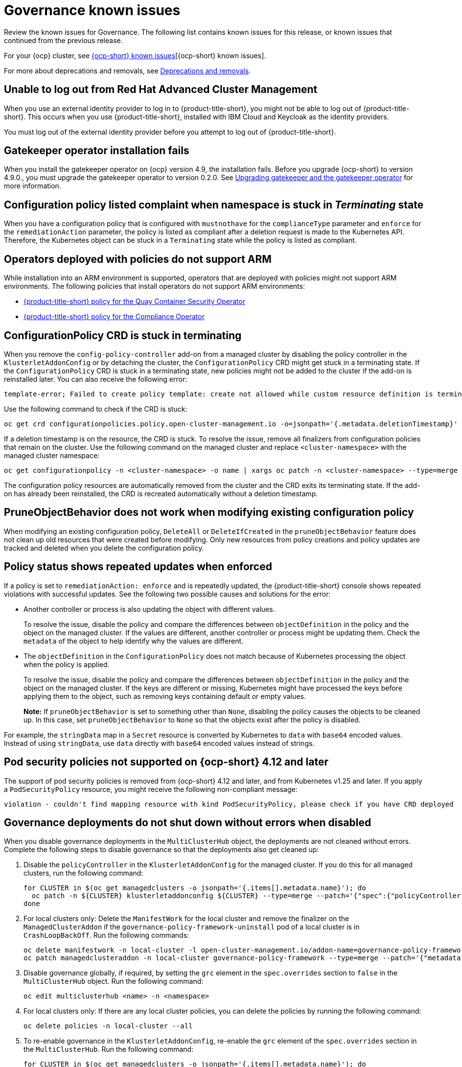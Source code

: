 [#known-issues-governance]
= Governance known issues

////
Please follow this format:

Title of known issue, be sure to match header and make title, header unique

Hidden comment: Release: #issue
Known issue process and when to write:

- Doesn't work the way it should
- Straightforward to describe
- Good to know before getting started
- Quick workaround, of any
- Applies to most, if not all, users
- Something that is likely to be fixed next release (never preannounce)
- Always comment with the issue number and version: //2.4:19417
- Link to customer BugZilla ONLY if it helps; don't link to internal BZs and GH issues.

Or consider a troubleshooting topic.
////

Review the known issues for Governance. The following list contains known issues for this release, or known issues that continued from the previous release. 

For your {ocp} cluster, see https://access.redhat.com/documentation/en-us/openshift_container_platform/4.13/html/release_notes/ocp-4-13-release-notes#ocp-4-13-known-issues[{ocp-short} known issues][{ocp-short} known issues]. 

For more about deprecations and removals, see xref:../release_notes/deprecate_remove.adoc#deprecations-removals[Deprecations and removals].

[#unable-to-log-out]
== Unable to log out from Red Hat Advanced Cluster Management

When you use an external identity provider to log in to {product-title-short}, you might not be able to log out of {product-title-short}. This occurs when you use {product-title-short}, installed with IBM Cloud and Keycloak as the identity providers.

You must log out of the external identity provider before you attempt to log out of {product-title-short}. 

[#gatekeeper-upgrade]
== Gatekeeper operator installation fails
//2.4:16673

When you install the gatekeeper operator on {ocp} version 4.9, the installation fails. Before you upgrade {ocp-short} to version 4.9.0., you must upgrade the gatekeeper operator to version 0.2.0. See link:../governance/create_gatekeeper.adoc#upgrading-gatekeeper-gatekeeper-operator[Upgrading gatekeeper and the gatekeeper operator] for more information.

[#config-policy-stuck]
== Configuration policy listed complaint when namespace is stuck in _Terminating_ state
//2.2:20715

When you have a configuration policy that is configured with `mustnothave` for the `complianceType` parameter and `enforce` for the `remediationAction` parameter, the policy is listed as compliant after a deletion request is made to the Kubernetes API. Therefore, the Kubernetes object can be stuck in a `Terminating` state while the policy is listed as compliant.

[#operators-deployed-with-policies]
== Operators deployed with policies do not support ARM

While installation into an ARM environment is supported, operators that are deployed with policies might not support ARM environments. The following policies that install operators do not support ARM environments:

* link:https://github.com/stolostron/policy-collection/blob/main/stable/SI-System-and-Information-Integrity/policy-imagemanifestvuln.yaml[{product-title-short} policy for the Quay Container Security Operator]
* link:https://github.com/stolostron/policy-collection/blob/main/stable/CA-Security-Assessment-and-Authorization/policy-compliance-operator-install.yaml[{product-title-short} policy for the Compliance Operator]

[#configurationpolicy-crd-terminating]
== ConfigurationPolicy CRD is stuck in terminating

When you remove the `config-policy-controller` add-on from a managed cluster by disabling the policy controller in the `KlusterletAddonConfig` or by detaching the cluster, the `ConfigurationPolicy` CRD might get stuck in a terminating state. If the `ConfigurationPolicy` CRD is stuck in a terminating state, new policies might not be added to the cluster if the add-on is reinstalled later. You can also receive the following error:

----
template-error; Failed to create policy template: create not allowed while custom resource definition is terminating
----

Use the following command to check if the CRD is stuck: 

----
oc get crd configurationpolicies.policy.open-cluster-management.io -o=jsonpath='{.metadata.deletionTimestamp}'
----

If a deletion timestamp is on the resource, the CRD is stuck. To resolve the issue, remove all finalizers from configuration policies that remain on the cluster. Use the following command on the managed cluster and replace `<cluster-namespace>` with the managed cluster namespace:

----
oc get configurationpolicy -n <cluster-namespace> -o name | xargs oc patch -n <cluster-namespace> --type=merge -p '{"metadata":{"finalizers": []}}'
----

The configuration policy resources are automatically removed from the cluster and the CRD exits its terminating state. If the add-on has already been reinstalled, the CRD is recreated automatically without a deletion timestamp.

[#pruneobjbeh-not-working-existing-config-policy]
== PruneObjectBehavior does not work when modifying existing configuration policy
//2.6:25261

When modifying an existing configuration policy, `DeleteAll` or `DeleteIfCreated` in the `pruneObjectBehavior` feature does not clean up old resources that were created before modifying. Only new resources from policy creations and policy updates are tracked and deleted when you delete the configuration policy.

[#policy-status-repeated-updates]
== Policy status shows repeated updates when enforced

If a policy is set to `remediationAction: enforce` and is repeatedly updated, the {product-title-short} console shows repeated violations with successful updates. See the following two possible causes and solutions for the error:

- Another controller or process is also updating the object with different values.
+
To resolve the issue, disable the policy and compare the differences between `objectDefinition` in the policy and the object on the managed cluster. If the values are different, another controller or process might be updating them. Check the `metadata` of the object to help identify why the values are different.

- The `objectDefinition` in the `ConfigurationPolicy` does not match because of Kubernetes processing the object when the policy is applied.
+
To resolve the issue, disable the policy and compare the differences between `objectDefinition` in the policy and the object on the managed cluster. If the keys are different or missing, Kubernetes might have processed the keys before applying them to the object, such as removing keys containing default or empty values.
+
*Note:* If `pruneObjectBehavior` is set to something other than `None`, disabling the policy causes the objects to be cleaned up. In this case, set `pruneObjectBehavior` to `None` so that the objects exist after the policy is disabled.

For example, the `stringData` map in a `Secret` resource is converted by Kubernetes to `data` with `base64` encoded values. Instead of using `stringData`, use `data` directly with `base64` encoded values instead of strings.

[#psp-not-supported-ocp]
== Pod security policies not supported on {ocp-short} 4.12 and later

The support of pod security policies is removed from {ocp-short} 4.12 and later, and from Kubernetes v1.25 and later. If you apply a `PodSecurityPolicy` resource, you might receive the following non-compliant message:

----
violation - couldn't find mapping resource with kind PodSecurityPolicy, please check if you have CRD deployed
----

[#disabling-grc]
== Governance deployments do not shut down without errors when disabled

When you disable governance deployments in the `MultiClusterHub` object, the deployments are not cleaned without errors. Complete the following steps to disable governance so that the deployments also get cleaned up:

. Disable the `policyController` in the `KlusterletAddonConfig` for the managed cluster. If you do this for all managed clusters, run the following command:
+
[source,bash]
----
for CLUSTER in $(oc get managedclusters -o jsonpath='{.items[].metadata.name}'); do
  oc patch -n ${CLUSTER} klusterletaddonconfig ${CLUSTER} --type=merge --patch='{"spec":{"policyController":{"enabled":false}}}'
done
----

. For local clusters only: Delete the `ManifestWork` for the local cluster and remove the finalizer on the `ManagedClusterAddon` if the `governance-policy-framework-uninstall` pod of a local cluster is in `CrashLoopBackOff`. Run the following commands:
+
[source,bash]
----
oc delete manifestwork -n local-cluster -l open-cluster-management.io/addon-name=governance-policy-framework
oc patch managedclusteraddon -n local-cluster governance-policy-framework --type=merge --patch='{"metadata":{"finalizers":[]}}'
----

. Disable governance globally, if required, by setting the `grc` element in the `spec.overrides` section to `false` in the `MultiClusterHub` object. Run the following command:
+
[source,bash]
----
oc edit multiclusterhub <name> -n <namespace>
----

. For local clusters only: If there are any local cluster policies, you can delete the policies by running the following command:
+
[source,bash]
----
oc delete policies -n local-cluster --all
----

. To re-enable governance in the `KlusterletAddonConfig`, re-enable the `grc` element of the `spec.overrides` section in the `MultiClusterHub`. Run the following command:
+
[source,bash]
----
for CLUSTER in $(oc get managedclusters -o jsonpath='{.items[].metadata.name}'); do
  oc patch -n ${CLUSTER} klusterletaddonconfig ${CLUSTER} --type=merge --patch='{"spec":{"policyController":{"enabled":true}}}'
done
----

. If the deployments are unsuccessful, the `governance-policy-addon-controller` might have a stale lease. Delete the lease by using the following command:

[source,bash]
----
oc delete lease governance-policy-addon-controller-lock -n <namespace> 
----

[#templating-errors]
== Objects are deleted due to templating errors
//2.8:ACM-5855

When there are templating errors, such as incorrect syntax in a configuration policy, objects are deleted. Recreate your deleted object with the correct syntax. 

